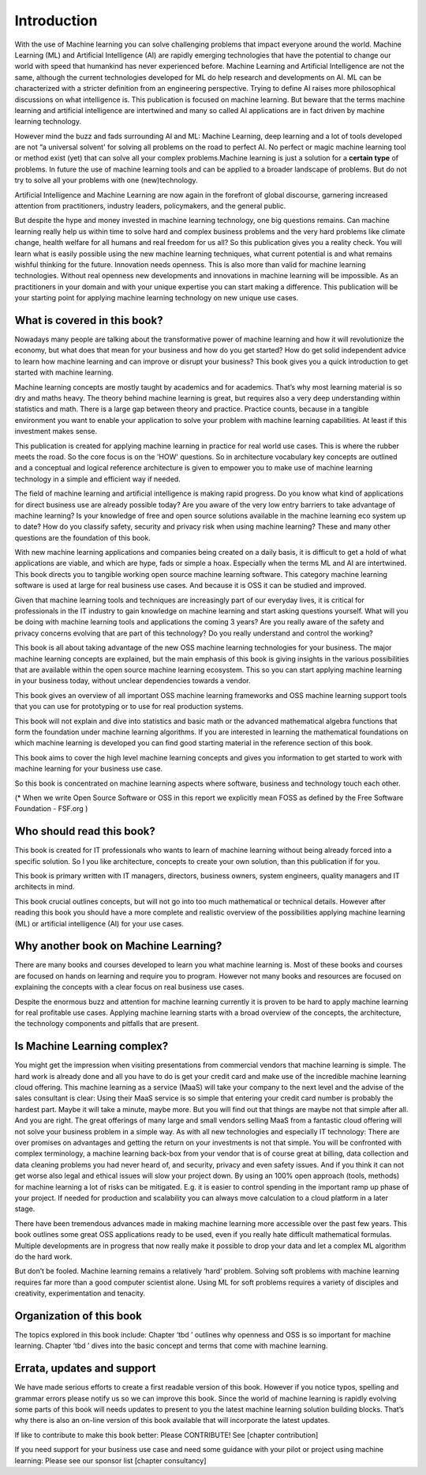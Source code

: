 Introduction
=============

With the use of Machine learning you can solve challenging problems that impact everyone around the world. Machine Learning (ML) and Artificial Intelligence (AI) are rapidly emerging technologies that have the potential to change our world with speed that humankind has never experienced before. Machine Learning and Artificial Intelligence are not the same, although the current technologies developed for ML do help research and developments on AI. ML can be characterized with a stricter definition from an engineering perspective. Trying to define AI raises more philosophical discussions on what intelligence is. This publication is focused on machine learning. But beware that the terms machine learning and artificial intelligence are intertwined and many so called AI applications are in fact driven by machine learning technology.

However mind the buzz and fads surrounding AI and ML: Machine Learning, deep learning and a lot of tools developed are not “a universal solvent' for solving all problems on the road to perfect AI. No perfect or magic machine learning tool or method exist (yet) that can solve all your complex problems.Machine learning is just a solution for a **certain type** of problems. In future the use of machine learning tools and can be applied to a broader landscape of problems. But do not try to solve all your problems with one (new)technology. 

Artificial Intelligence and Machine Learning are now again in the forefront of global discourse, garnering increased attention from practitioners, industry leaders, policymakers, and the general public.

But despite the hype and money invested in machine learning technology, one big questions remains. Can machine learning really help us within time to solve hard and complex business problems and the very hard problems like climate change, health welfare for all humans and real freedom for us all? So this publication gives you a reality check. You will learn what is easily possible using the new machine learning techniques, what current potential is and what remains wishful thinking for the future. Innovation needs openness. This is also more than valid for machine learning technologies. Without real openness new developments and innovations in machine learning will be impossible. As an practitioners in your domain and with your unique expertise you can start making a difference. This publication will be your starting point for applying machine learning technology on new unique use cases.


What is covered in this book?
---------------------------------

Nowadays many people are talking about the transformative power of machine learning and how it will revolutionize the economy, but what does that mean for your business and how do you get started? How do get solid independent advice to learn how machine learning and can improve or disrupt your business? This book gives you a quick introduction to get started with machine learning. 

Machine learning concepts are mostly taught by academics and for academics. That’s why most learning material is so dry and maths heavy.  The theory behind machine learning is great, but requires also a very deep understanding within statistics and math.  There is a large gap between theory and practice. Practice counts, because in a tangible environment you want to enable your application to solve your problem with machine learning capabilities. At least if this investment makes sense.

This publication is created for applying machine learning in practice for real world use cases. This is where the rubber meets the road. So the core focus is on the 'HOW' questions. So in architecture vocabulary key concepts are outlined and a conceptual and logical reference architecture is given to empower you to make use of machine learning technology in a simple and efficient way if needed.



The field of machine learning and artificial intelligence is making rapid progress. Do you know what kind of applications for direct business use are already possible today? Are you aware of the very low entry barriers to take advantage of machine learning? Is your knowledge of free and open source solutions available in the machine learning eco system up to date? How do you classify safety, security and privacy risk when using machine learning? These and many other questions are the foundation of this book. 

With new machine learning applications and companies being created on a daily basis, it is difficult to get a hold of what applications are viable, and which are hype, fads or simple a hoax. Especially when the terms ML and AI are intertwined. This book directs you to tangible working open source machine learning software. This category machine learning software is used at large for real business use cases. And because it is OSS it can be studied and improved.

Given that machine learning tools and techniques are increasingly part of our everyday lives, it is critical for professionals in the IT industry to gain knowledge on machine learning and start asking questions yourself. What will you be doing with machine learning tools and applications the coming 3 years? Are you really aware of the safety and privacy concerns evolving that are part of this technology? Do you really understand and control the working?



This book is all about taking advantage of the new OSS machine learning technologies for your business. The major machine learning concepts are explained, but the main emphasis of this book is giving insights in the various possibilities that are available within the open source machine learning ecosystem. This so you can start applying machine learning in your business today, without unclear dependencies towards a vendor.

This book gives an overview of all important OSS machine learning frameworks and OSS machine learning support tools that you can use for prototyping or to use for real production systems.

This book will not explain and dive into statistics and basic math or the advanced mathematical algebra functions that form the foundation under machine learning algorithms. If you are interested in learning the mathematical foundations on which machine learning is developed you can find good starting material in the reference section of this book. 

This book aims to cover the high level machine learning concepts and gives you information to get started to work with machine learning for your business use case.

So this book is concentrated on machine learning aspects where software, business and technology touch each other.

.. image:: /images/domains.png
   :width: 400px
   :alt: Domains touching
   :align: center 

(* When we write Open Source Software or OSS in this report we explicitly mean FOSS as defined by the Free Software Foundation - FSF.org )

Who should read this book?
---------------------------

This book is created for IT professionals who wants to learn of machine learning without being already forced into a specific solution. So I you like architecture, concepts to create your own solution, than this publication if for you.

This book is primary written with IT managers, directors, business owners, system engineers, quality managers and IT architects in mind. 

This book crucial outlines concepts, but will not go into too much mathematical or technical details.  However after reading this book you should have a more complete and realistic overview of the possibilities applying machine learning (ML) or artificial intelligence (AI) for your use cases.

Why another book on Machine Learning?
---------------------------------------

There are many books and courses developed to learn you what machine learning is. Most of these books and courses are focused on hands on learning and require you to program. However not many books and resources are focused on explaining the concepts with a clear focus on real business use cases. 

Despite the enormous buzz and attention for machine learning currently it is proven to be hard to apply machine learning for real profitable use cases. Applying machine learning starts with a broad overview of the concepts, the architecture, the technology components and pitfalls that are present. 

Is Machine Learning complex?
-----------------------------

You might get the impression when visiting presentations from commercial vendors that machine learning is simple. The hard work is already done and all you have to do is get your credit card and make use of the incredible machine learning cloud offering. This machine learning as a service (MaaS) will take your company to the next level and  the advise of the sales consultant is clear: Using their MaaS service is so simple that entering your credit card number is probably the hardest part.  Maybe it will take a minute, maybe more. But you will find out that things are maybe not that simple after all.  And you are right. The great offerings of many large and small vendors selling MaaS from a fantastic cloud offering will not solve your business problem in a simple way. As with all new technologies and especially IT technology: There are over promises on advantages and getting the return on your investments is not that simple. You will be confronted with complex terminology, a machine learning back-box from your vendor that is of course great at billing, data collection and data cleaning problems you had never heard of, and security, privacy and even safety issues. And if you think it can not get worse also legal and ethical issues will slow your project down. By using an 100% open approach (tools, methods) for machine learning a lot of risks can be mitigated. E.g. it is easier to control spending in the important ramp up phase of your project. If needed for production and scalability you can always move calculation to a cloud platform in a later stage.

There have been tremendous advances made in making machine learning more accessible over the past few years. This book outlines some great OSS applications ready to be used, even if you really hate difficult mathematical formulas. Multiple developments are in progress that now really make it possible to drop your data and let a complex ML algorithm do the hard work. 

But don’t be fooled. Machine learning remains a relatively ‘hard’ problem. Solving soft problems with machine learning requires far more than a good computer scientist alone. Using ML for soft problems requires a variety of disciples and creativity, experimentation and tenacity.

Organization of this book
------------------------------

The topics explored in this book include:
Chapter ‘tbd ’ outlines why openness and OSS is so important for machine learning.
Chapter ‘tbd ’ dives into the basic concept and terms that come with machine learning.

.. todo::
  
  Complete this when all chapters are clear and ready!

Errata, updates and support
------------------------------

We have made serious efforts to create a first readable version of this book. However if you notice typos, spelling and grammar errors please notify us so we can improve this book. Since the world of machine learning is rapidly evolving some parts of this book will needs updates to present to you the latest machine learning solution building blocks. That’s why there is also an on-line version of this book available that will incorporate the latest updates.

If like to contribute to make this book better: Please CONTRIBUTE! See [chapter contribution]

If you need support for your business use case and need some guidance with your pilot or project using machine learning: Please see our sponsor list [chapter consultancy] 



